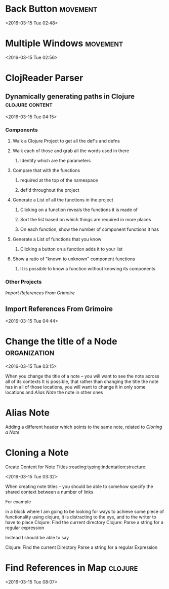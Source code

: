 * Back Button                                                      :movement:
  <2016-03-15 Tue 02:48>
* Multiple Windows                                                 :movement:
<2016-03-15 Tue 02:56>
* ClojReader Parser 
** Dynamically generating paths in Clojure                  :clojure:content:
<2016-03-15 Tue 04:15>
*** Components
**** Walk a Clojure Project to get all the def's and defns
**** Walk each of those and grab all the words used in there
***** Identify which are the parameters
**** Compare that with the functions 
***** required at the top of the namespace
***** def'd throughout the project

**** Generate a List of all the functions in the project

***** Clicking on a function reveals the functions it is made of

***** Sort the list based on which things are required in more places

***** On each function, show the number of component functions it has



**** Generate a List of functions that you know

***** Clicking a button on a function adds it to your list


**** Show a ratio of "known to unknown" component functions

***** It is possible to know a function without knowing its components


*** Other Projects 
[[Import References From Grimoire]]

** Import References From Grimoire
<2016-03-15 Tue 04:44>
* Change the title of a Node                                   :organization:
<2016-03-15 Tue 03:15>

When you change the title of a note -- you will want to see the note across all of its contexts
It is possible, that rather than changing the title the note has in all of those locations, you will want to change it in only some locations and
[[Alias Note]] the note in other ones
* Alias Note
Adding a different header which points to the same note, related to [[Cloning a Note]]
* Cloning a Note
 Create Context for Note Titles       :reading:typing:indentation:structure:

<2016-03-15 Tue 03:32>

When creating note titles -- you should be able to somehow specify the shared context between a number of links

For example

in a block where I am going to be looking for ways to achieve some piece of functionality using clojure, it is distracting to the eye, and to the writer to have to place
   Clojure:  Find the current directory
   Clojure:  Parse a string for a regular expression

Instead I should be able to say

   Clojure:
       Find the current Directory
       Parse a string for a regular Expression
* Find References in Map                                            :clojure:
<2016-03-15 Tue 08:07>


